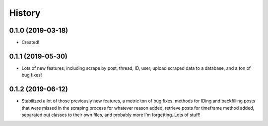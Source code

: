 =======
History
=======

0.1.0 (2019-03-18)
------------------

* Created!

0.1.1 (2019-05-30)
------------------
* Lots of new features, including scrape by post, thread, ID, user, upload scraped data to a database, and a ton of bug fixes!

0.1.2 (2019-06-12)
------------------
* Stabilized a lot of those previously new features, a metric ton of bug fixes, methods for IDing and backfilling posts that were missed in the scraping process for whatever reason added, retrieve posts for timeframe method added, separated out classes to their own files, and probably more I'm forgetting. Lots of stuff!

